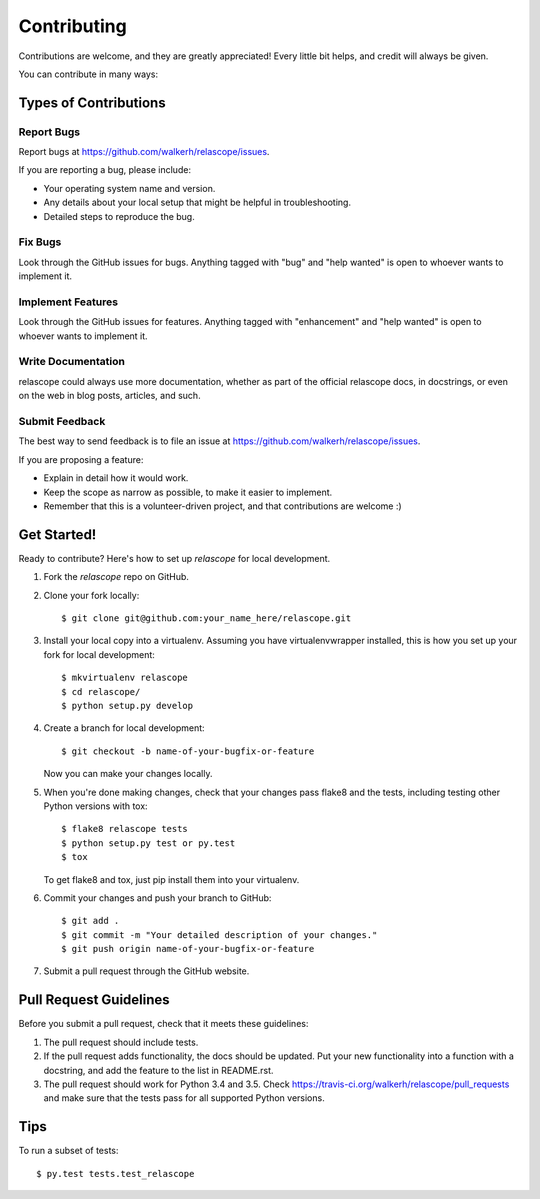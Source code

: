 .. highlight:: shell

============
Contributing
============

Contributions are welcome, and they are greatly appreciated! Every
little bit helps, and credit will always be given.

You can contribute in many ways:

Types of Contributions
----------------------

Report Bugs
~~~~~~~~~~~

Report bugs at https://github.com/walkerh/relascope/issues.

If you are reporting a bug, please include:

* Your operating system name and version.
* Any details about your local setup that might be helpful in troubleshooting.
* Detailed steps to reproduce the bug.

Fix Bugs
~~~~~~~~

Look through the GitHub issues for bugs. Anything tagged with "bug"
and "help wanted" is open to whoever wants to implement it.

Implement Features
~~~~~~~~~~~~~~~~~~

Look through the GitHub issues for features. Anything tagged with "enhancement"
and "help wanted" is open to whoever wants to implement it.

Write Documentation
~~~~~~~~~~~~~~~~~~~

relascope could always use more documentation, whether as part of the
official relascope docs, in docstrings, or even on the web in blog posts,
articles, and such.

Submit Feedback
~~~~~~~~~~~~~~~

The best way to send feedback is to file an issue at https://github.com/walkerh/relascope/issues.

If you are proposing a feature:

* Explain in detail how it would work.
* Keep the scope as narrow as possible, to make it easier to implement.
* Remember that this is a volunteer-driven project, and that contributions
  are welcome :)

Get Started!
------------

Ready to contribute? Here's how to set up `relascope` for local development.

1. Fork the `relascope` repo on GitHub.
2. Clone your fork locally::

    $ git clone git@github.com:your_name_here/relascope.git

3. Install your local copy into a virtualenv. Assuming you have virtualenvwrapper installed, this is how you set up your fork for local development::

    $ mkvirtualenv relascope
    $ cd relascope/
    $ python setup.py develop

4. Create a branch for local development::

    $ git checkout -b name-of-your-bugfix-or-feature

   Now you can make your changes locally.

5. When you're done making changes, check that your changes pass flake8 and the tests, including testing other Python versions with tox::

    $ flake8 relascope tests
    $ python setup.py test or py.test
    $ tox

   To get flake8 and tox, just pip install them into your virtualenv.

6. Commit your changes and push your branch to GitHub::

    $ git add .
    $ git commit -m "Your detailed description of your changes."
    $ git push origin name-of-your-bugfix-or-feature

7. Submit a pull request through the GitHub website.

Pull Request Guidelines
-----------------------

Before you submit a pull request, check that it meets these guidelines:

1. The pull request should include tests.
2. If the pull request adds functionality, the docs should be updated. Put
   your new functionality into a function with a docstring, and add the
   feature to the list in README.rst.
3. The pull request should work for Python 3.4 and 3.5. Check
   https://travis-ci.org/walkerh/relascope/pull_requests
   and make sure that the tests pass for all supported Python versions.

Tips
----

To run a subset of tests::

$ py.test tests.test_relascope

